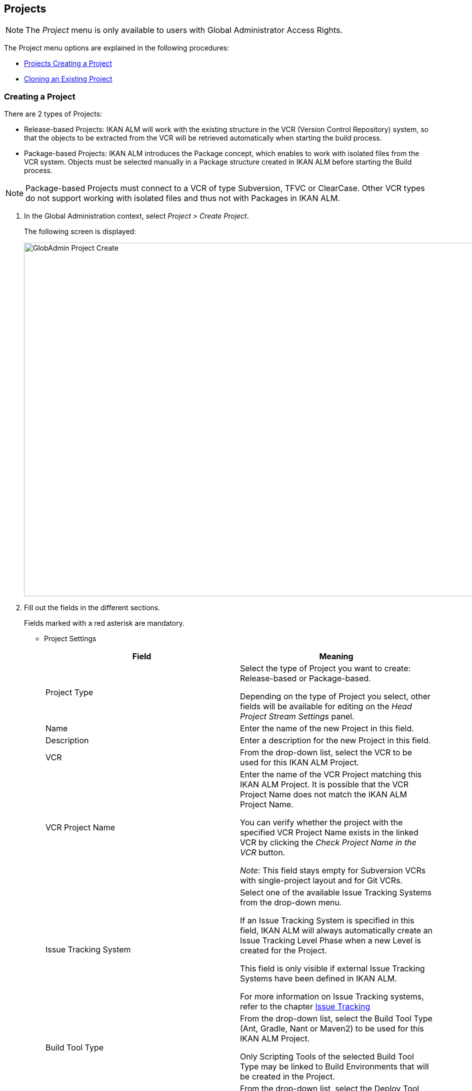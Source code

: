 [[_globadm_projectcreate]]
[[_globadm_project]]
== Projects 
(((Global Administration ,Projects)))  (((Projects))) 

[NOTE]
====
The __Project __menu is only available to users with Global Administrator Access Rights.
====

The Project menu options are explained in the following procedures:

* <<GlobAdm_Project.adoc#_globadm_projectcreate,Projects Creating a Project>>
* <<GlobAdm_Project.adoc#_globadm_projectclone,Cloning an Existing Project>>


[[_globadm_projectcreate]]
=== Creating a Project 
(((Creating an IKAN ALM Project)))  (((Creating an IKAN ALM Project ,Release-based)))  (((Creating an IKAN ALM Project ,Package-based)))  (((Projects ,Release-based)))  (((Projects ,Package-based)))  (((Creating an IKAN ALM Project))) 

There are 2 types of Projects:

* Release-based Projects: IKAN ALM will work with the existing structure in the VCR (Version Control Repository) system, so that the objects to be extracted from the VCR will be retrieved automatically when starting the build process.
* Package-based Projects: IKAN ALM introduces the Package concept, which enables to work with isolated files from the VCR system. Objects must be selected manually in a Package structure created in IKAN ALM before starting the Build process.


[NOTE]
====

Package-based Projects must connect to a VCR of type Subversion, TFVC or ClearCase.
Other VCR types do not support working with isolated files and thus not with Packages in IKAN ALM.
====

[[_pcreateproject]]
. In the Global Administration context, select _Project > Create Project_.
+
The following screen is displayed:
+
image::GlobAdmin-Project-Create.png[,1027,707] 
+
. Fill out the fields in the different sections.
+
Fields marked with a red asterisk are mandatory.

* Project Settings
+

[cols="1,1", frame="topbot", options="header"]
|===
| Field
| Meaning


|Project Type
|Select the type of Project you want to create: Release-based or Package-based.

Depending on the type of Project you select, other fields will be available for editing on the _Head Project Stream
Settings_ panel. 

|Name
|Enter the name of the new Project in this field.

|Description
|Enter a description for the new Project in this field.

|VCR
|From the drop-down list, select the VCR to be used for this IKAN ALM Project.

|VCR Project Name
|Enter the name of the VCR Project matching this IKAN ALM Project.
It is possible that the VCR Project Name does not match the IKAN ALM Project Name. 

You can verify whether the project with the specified VCR Project Name exists in the linked VCR by clicking the _Check
Project Name in the VCR_ button.

_Note:_ This field stays empty for Subversion VCRs with single-project layout and for Git VCRs.

|Issue Tracking System
|Select one of the available Issue Tracking Systems from the drop-down menu.

If an Issue Tracking System is specified in this field, IKAN ALM will always automatically create an Issue Tracking Level Phase when a new Level is created for the Project.

This field is only visible if external Issue Tracking Systems have been defined in IKAN ALM.

For more information on Issue Tracking systems, refer to the chapter <<GlobAdm_IssueTracking.adoc#_globadm_issuetracking,Issue Tracking>>

|Build Tool Type
|From the drop-down list, select the Build Tool Type (Ant, Gradle, Nant or Maven2) to be used for this IKAN ALM Project.

Only Scripting Tools of the selected Build Tool Type may be linked to Build Environments that will be created in the Project.

|Deploy Tool Type
|From the drop-down list, select the Deploy Tool Type (Ant, Gradle, NAnt or Maven2) to be used for this IKAN ALM Project.

Only Scripting Tools of the selected Deploy Tool Type may be linked to Deploy Environments that will be created in the Project.

|Build Script
|In this field, enter the name of the Build Script to be used for this IKAN ALM Project.

This script will be used by default when executing Builds in the Project, but may be overwritten when defining a Build Environment.

|Deploy Script
|In this field, enter the name of the Deploy Script to be used for this IKAN ALM Project.

This script will be used by default when executing Deploys in the Project, but may be overwritten when defining a Deploy Environment.

|Locked
|This read-only field is set to __Yes__, because an IKAN ALM Project can only be unlocked when is audited and fully configured.

|Hidden
|This read-only field is defaulted to __No__, because an IKAN ALM Project cannot be hidden when it is still being created.
|===
+
* Project Security Settings (Optional)
+
[cols="1,1", frame="topbot", options="header"]
|===
| Field
| Meaning

|User Access
|From the drop-down list, select the User Group that will have User Access Rights for the new IKAN ALM Project.

If defined, this setting overrides the__ User
Group with User Access Rights__ defined in the _System
Settings_ dialog. <<GlobAdm_System.adoc#_globadm_system_settings,System System Settings>>

This group is the default group that is set as Requester when creating a Level Request.

|Admin Access
|From the drop-down list, select the User Group that will have Administrator Access Rights for the new IKAN ALM Project.

If defined, this setting overrides the__ User
Group with Admin Access Rights __defined in the__ System
Settings__ dialog. <<GlobAdm_System.adoc#_globadm_system_settings,System System Settings>>
|===

* Head Project Stream Settings
+
[cols="1,1", frame="topbot", options="header"]
|===
| Field
| Meaning

|Build Prefix
|Enter the Build Prefix to be used for the HEAD Project Stream of the new IKAN ALM Project.

|Status
|Select the required status for the HEAD Project Stream of the new IKAN ALM Project.

|Description
|Enter a description for the HEAD Project Stream of the new IKAN ALM Project.

|Locked
|Select whether or not the HEAD Project Stream of the new IKAN ALM Project must be locked.

By default, this option is set to __No__.

|Hidden
|This read-only field is defaulted to __No__, because an IKAN ALM Project Stream cannot be hidden when it is still being created.

|Tag-Based
|When creating a Release-based Project, select whether or not the HEAD Project Stream of the new IKAN ALM Project must be Tag-based.

By default, this option is set to __No__.

In a Tag-Based Project Stream, the Builds on the Build Level will be executed on sources with a pre-applied tag in the VCR, whereas in non Tag-Based projects these Builds will be executed on the latest sources.

When creating a Package-based Project, this option is unchangeably set to __No__.

|Build Type
a|When creating a Release-based Project, select the required Build Type from the drop-down menu.

The following options are available:

* _Full Build_
* _Partial Build: based on a user-selected tag_
* _Production-based Partial Build: based on the tag of the Build currently in production_

When creating a Package-based Project, this option is unchangeably set to __Full Build__.

|Accept Forced Build
|When creating a Release-based Project, select whether or not the HEAD Project Stream of the new IKAN ALM Project must accept Forced Builds, i.e., allow Builds to bypass the Schedule set on the Build Level.

By default, this option is set to __Yes__.

When creating a Package-based Project, this option is unchangeably set to __No__.

|Tag Template
a|This field contains the Template that should be used for tagging Builds generated in this Project Stream.
The Tags will be used to display these Builds in the VCR.

A template can be a combination of _constants_ and __variables__.

The following _constants_ are allowed:

* letters
* numbers
* underscores
* hyphens
* Some other characters (such as , ; $ @) may be illegal, depending on the VCR type.

The following _variables_ are available.
They all have the format __${name}__:

* __${prefix}__: This variable returns the Build Prefix defined for the Project Stream.
* __${suffix}__: This variable returns the Build Suffix defined for the Branch Stream. (If this variable is included in a Template for a Head Stream, it is ignored.)
* __${streamType}__: This variable returns the Type indication for a Stream: _H__ for Head Stream or__ B_ for Branch Stream.
* __${buildNumber}__: This variable returns the number of the Build, so that the Build can be matched with its Tag.
* __${projectName}__: This variable returns the name of the IKAN ALM Project.
* __${vcrProjectName}__: This variable returns the VCR name of the Project.
* __${dateTime(dateformat)}__: This variable returns the timestamp of the Building action in the indicated format. _yyyy-MM-dd_ is a valid format. For other valid formats, refer to http://docs.oracle.com/javase/6/docs/api/java/text/SimpleDateFormat.html[ http://docs.oracle.com/javase/6/docs/api/java/text/SimpleDateFormat.html]
* ${packageName}: This variable returns the name of the Package associated to the Level, when the Build is executed (only used for Package-based Projects). 


|VCR Branch ID
|This field contains the VCR Branch ID.
The same ID must be available in the VCR linked to the Project.

This field is required in case of a ClearCase UCM (mapped to the Integration Stream) or Team Foundation Projects(mapped to Main Branch ID). For Head Streams belonging to other VCR Project types, this field remains empty.
|===
+
The following table contains some examples of Tag Templates and the resulting tags:
+
[cols="1,1", frame="topbot", options="header"]
|===
| Tag Template
| Resulting VCR Tag

|${streamType}_${prefix}_${suffix}_b${buildNumber}
a|_H_1.0_b5_

where:

* _H_ = Head Stream Type
* _1.0_ = Build Prefix
* __5 __= Build Number

__Note: __The Suffix variable was ignored for the Head Stream!

_B_1.0_bugfix_b5_

where:

* _B_ = Branch Stream Type
* __1.0 __= Build Prefix
* __bugfix __= Build Suffix
* _5_ = Build Number

|${projectName}_${packageName}_b ${dateTime(yyyy-MM-dd)}_b${buildNumber}
a|_DEMOCVS_
Package2_2006-03-27_b5_

where:

* _DEMOCVS_ = Project Name
* _2006-03-27_ = Creation timestamp of the Build
* Package2 = Name of the Package used for the Build
* __5 __= Build Number

|===
. Click the _Project Name in the VCR_ button to check the availability of the VCR Project Name.
+
If the test is successful, the following message is displayed:
+
__Info: The Project Name exists in the VCR.__
+
If the test is not successful, the following pop-up window is displayed:
+
image::GlobAdmin-Project-Create-ErrorProjName.png[,736,520] 
+
Correct the errors reported in the Stack Trace field and perform the test again.
. Once the test is successful, click __Create__.
+
The Project will be created and you are forwarded to the _Project
Info_ screen in the Project Administration context.
You can now administer the newly created Project by creating Levels etc.
For more information, refer to the section <<ProjAdm_Projects.adoc#_projadmin_projectsoverview_editing,Editing Project Settings>>.
+
image::GlobAdmin-Project-Create-EditProject.png[,602,850] 
+
Underneath the _Project Info_ panel, the following links and buttons are available:

* __History__. This link will display the __Project History View __screen.
* __Unlock __to lift the blocking of all activity on this Project, like manual or scheduled Level Request. You must unlock a Project after having completed the maintenance.
* _Edit_ to edit the Project Settings.
* __Refresh __to retrieve the settings from the database.

+

[cols="1", frame="topbot"]
|===

a|_RELATED TOPICS_

* <<ProjAdm_Projects.adoc#_projadmin_projectsoverview_editing,Editing Project Settings>>
* <<ProjAdm_ProjMgt_ProjectStream.adoc#_projadm_projectstreams,Project Streams>>
* <<ProjAdm_LifeCycles.adoc#_projadm_lifecycles,Lifecycles>>
* <<ProjAdm_Levels.adoc#_projadm_levels,Levels>>
* <<ProjAdm_BuildEnv.adoc#_projadm_buildenvironments,Build Environments>>
* <<ProjAdm_DeployEnv.adoc#_projadm_deployenvironments,Deploy Environments>>

|===


[[_globadm_projectclone]]
=== Cloning an Existing Project 
(((Projects ,Cloning an Existing Project)))  (((Cloning an Existing Project))) 

[[_pcloneproject]]
. In the Global Administration context, select _Project > Clone Project_.
+
The following screen is displayed:
+
image::GlobAdmin-Project-Clone.png[,888,428] 
+
. Define the required search criteria on the search panel.
+
The list of items on the overview will be automatically updated based on the selected criteria.
+
You can also:

* click the _Show/hide advanced options_ link to display or hide all available search criteria,
* click the _Search_ link to refresh the list based on the current search criteria,
* click the _Reset search_ link to clear the search fields.
. Next, click the image:icons/clone.gif[,15,15] _clone_ link in front of the required Project.
+
The following screen is displayed:
+
image::GlobAdmin-Project-Clone-Clone.png[,812,538] 
+
. Fill out or edit the available fields.
+
The following fields are available:
+

[cols="1,1", frame="topbot", options="header"]
|===
| Field
| Meaning

|Project Type
|The Project Type used for the cloned Project is displayed and cannot be changed.

|Name
|Enter the name of the new Project in this field.

|Description
|Enter a description for the cloned Project in this field.

|VCR
|By default, the VCR used for the cloned Project is displayed.
You may select another VCR from the drop-down list, if required.

|VCR Project Name
|Enter a VCR Project name for the new Project in this field.

|Issue Tracking System
|By default, the Issue Tracking System used for the cloned Project will be selected.
You can select another Issue Tracking System from the drop-down list, if required.

|Build Tool Type
|By default, the Build Tool Type used for the cloned Project is displayed.
You may select another Build Tool Type from the drop-down list, if required.

|Deploy Tool Type
|By default, the Deploy Tool Type used for the cloned Project is displayed.
You may select another Deploy Tool Type from the drop-down list, if required.

|Build Script
|By default, the Build Script used for the cloned Project is displayed.
You may select another Build Script from the drop-down list, if required.

|Deploy Script
|By default, the Deploy Script used for the cloned Project is displayed.
You may select another Deploy Script from the drop-down list, if required.

|Locked
|This read-only field is set to _No_, because a new IKAN ALM Project is configured accordant to the cloned Project.

|Hidden
|This read-only field is defaulted to __No__, because an IKAN ALM Project cannot be hidden when it is still being created.

|Project Security Settings - User Access
|By default, the User Group with User Access Rights used for the cloned Project is displayed.
You may select another User Group from the drop-down list, if required.

If defined, this setting overrides the _User
Group with User Access Rights_ defined in the _System
Settings_ dialog. <<GlobAdm_System.adoc#_globadm_system_settings,System System Settings>>

This group is the default group that is seen as Requester when creating a Level Request.

|Project Security Settings - Admin Access
|By default, the User Group with Admin Access Rights used for the cloned Project is displayed.
You may select another User Group from the drop-down list, if required.

If defined, this setting overrides the__ User
Group with Admin Access Rights _defined in the_ System
Settings__ dialog. <<GlobAdm_System.adoc#_globadm_system_settings,System System Settings>>
|===
. Expand the tree structure of the _Project Elements to be cloned_ and check the validity of the Elements.
+
It contains the following object types:

* Project Streams
* Lifecycles
* Levels
* Level Phases
* Build Environments
* Deploy Environments
* Environment Phases
* Build Parameters
* Deploy Parameters
* Phase Parameters
* Approvals
. Fill out the fields as required and click __Check Project Name in the VCR__.
. If the Project exists in the VCR, click _clone Project_.
+
The Project will be cloned.
. Edit the definition of the required Objects.
+

[WARNING]
--
All objects belonging to the new Project are exact copies of their counterparts in the cloned Project.
It is the responsibility of the User to verify which objects need to be changed in the new Project.
For instance, the Target Location of Deploy Environments in the new Project most likely need to be changed.
--

. Audit the Project to unlock it.
+
<<ProjAdm_AuditProjects.adoc#_projadm_auditingprojects,Auditing Projects>>
